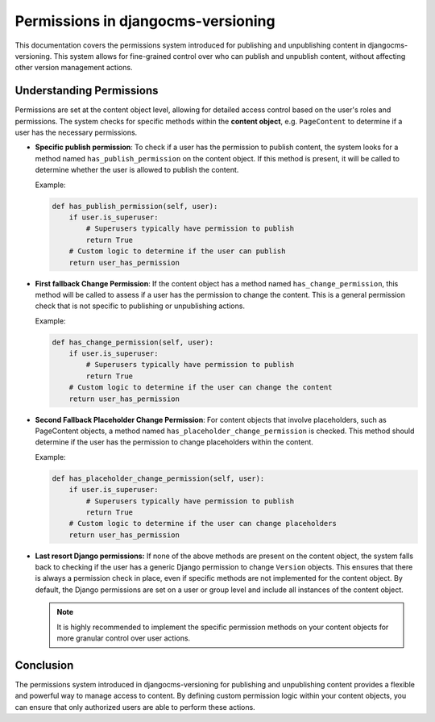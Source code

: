 #####################################
 Permissions in djangocms-versioning
#####################################

This documentation covers the permissions system introduced for
publishing and unpublishing content in djangocms-versioning. This system
allows for fine-grained control over who can publish and unpublish
content, without affecting other version management actions.

***************************
 Understanding Permissions
***************************

Permissions are set at the content object level, allowing for detailed
access control based on the user's roles and permissions. The system
checks for specific methods within the **content object**, e.g.
``PageContent`` to determine if a user has the necessary permissions.

-  **Specific publish permission**: To check if a user has the
   permission to publish content, the system looks for a method named
   ``has_publish_permission`` on the content object. If this method is
   present, it will be called to determine whether the user is allowed
   to publish the content.

   Example:

   .. code:: python

      def has_publish_permission(self, user):
          if user.is_superuser:
              # Superusers typically have permission to publish
              return True
          # Custom logic to determine if the user can publish
          return user_has_permission

-  **First fallback Change Permission**: If the content object has a
   method named ``has_change_permission``, this method will be called to
   assess if a user has the permission to change the content. This is a
   general permission check that is not specific to publishing or
   unpublishing actions.

   Example:

   .. code:: python

      def has_change_permission(self, user):
          if user.is_superuser:
              # Superusers typically have permission to publish
              return True
          # Custom logic to determine if the user can change the content
          return user_has_permission

-  **Second Fallback Placeholder Change Permission**: For content
   objects that involve placeholders, such as PageContent objects, a
   method named ``has_placeholder_change_permission`` is checked. This
   method should determine if the user has the permission to change
   placeholders within the content.

   Example:

   .. code:: python

      def has_placeholder_change_permission(self, user):
          if user.is_superuser:
              # Superusers typically have permission to publish
              return True
          # Custom logic to determine if the user can change placeholders
          return user_has_permission

-  **Last resort Django permissions:** If none of the above methods are
   present on the content object, the system falls back to checking if
   the user has a generic Django permission to change ``Version``
   objects. This ensures that there is always a permission check in
   place, even if specific methods are not implemented for the content
   object. By default, the Django permissions are set on a user or group
   level and include all instances of the content object.

   .. note::

      It is highly recommended to implement the specific permission
      methods on your content objects for more granular control over
      user actions.

************
 Conclusion
************

The permissions system introduced in djangocms-versioning for publishing
and unpublishing content provides a flexible and powerful way to manage
access to content. By defining custom permission logic within your
content objects, you can ensure that only authorized users are able to
perform these actions.

